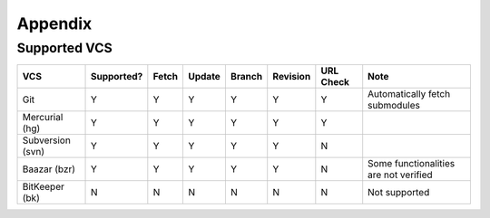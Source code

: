.. appendix

Appendix
========
Supported VCS
-------------

+------------------+------------+-------+--------+--------+----------+-----------+-----------------------------------------------+
| VCS              | Supported? | Fetch | Update | Branch | Revision | URL Check | Note                                          |
+==================+============+=======+========+========+==========+===========+===============================================+
| Git              | Y          | Y     | Y      | Y      | Y        | Y         | Automatically fetch submodules                |
+------------------+------------+-------+--------+--------+----------+-----------+-----------------------------------------------+
| Mercurial (hg)   | Y          | Y     | Y      | Y      | Y        | Y         |                                               |
+------------------+------------+-------+--------+--------+----------+-----------+-----------------------------------------------+
| Subversion (svn) | Y          | Y     | Y      | Y      | Y        | N         |                                               |
+------------------+------------+-------+--------+--------+----------+-----------+-----------------------------------------------+
| Baazar (bzr)     | Y          | Y     | Y      | Y      | Y        | N         | Some functionalities are not verified         |
+------------------+------------+-------+--------+--------+----------+-----------+-----------------------------------------------+
| BitKeeper (bk)   | N          | N     | N      | N      | N        | N         | Not supported                                 |
+------------------+------------+-------+--------+--------+----------+-----------+-----------------------------------------------+
